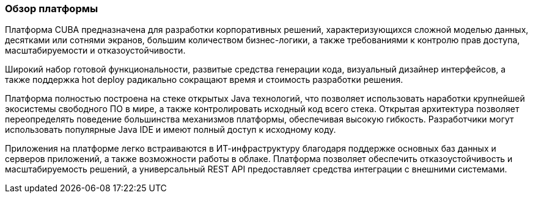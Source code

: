 :sourcesdir: ../../../source

[[overview]]
=== Обзор платформы

Платформа CUBA предназначена для разработки корпоративных решений, характеризующихся сложной моделью данных, десятками или сотнями экранов, большим количеством бизнес-логики, а также требованиями к контролю прав доступа, масштабируемости и отказоустойчивости.

Широкий набор готовой функциональности, развитые средства генерации кода, визуальный дизайнер интерфейсов, а также поддержка hot deploy радикально сокращают время и стоимость разработки решения.

Платформа полностью построена на стеке открытых Java технологий, что позволяет использовать наработки крупнейшей экосистемы свободного ПО в мире, а также контролировать исходный код всего стека. Открытая архитектура позволяет переопределять поведение большинства механизмов платформы, обеспечивая высокую гибкость. Разработчики могут использовать популярные Java IDE и имеют полный доступ к исходному коду.

Приложения на платформе легко встраиваются в ИТ-инфраструктуру благодаря поддержке основных баз данных и серверов приложений, а также возможности работы в облаке. Платформа позволяет обеспечить отказоустойчивость и масштабируемость решений, а универсальный REST API предоставляет средства интеграции с внешними системами.

